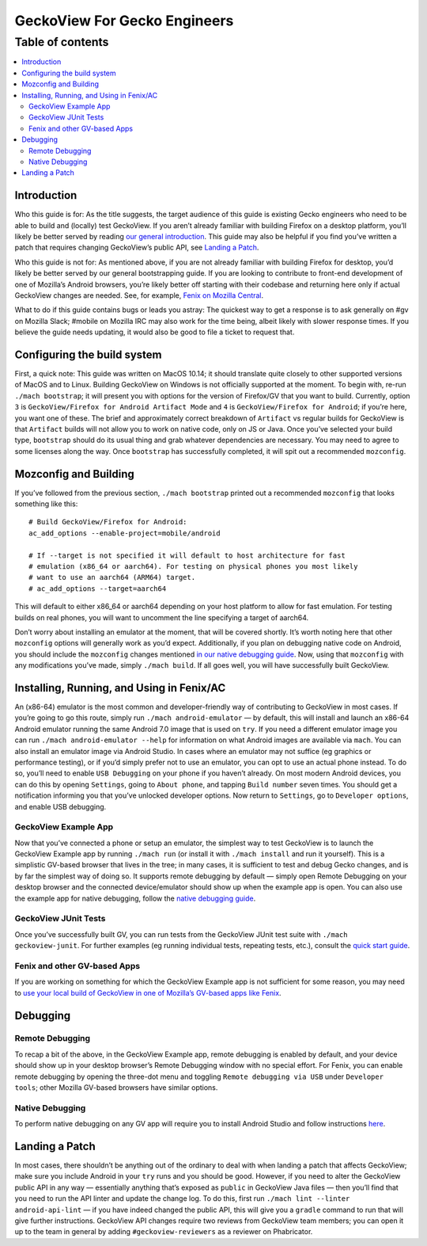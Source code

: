 .. -*- Mode: rst; fill-column: 80; -*-

=============================
GeckoView For Gecko Engineers
=============================

Table of contents
=================

.. contents:: :local:

Introduction
------------

Who this guide is for: As the title suggests, the target audience of
this guide is existing Gecko engineers who need to be able to build and
(locally) test GeckoView. If you aren’t already familiar with building
Firefox on a desktop platform, you’ll likely be better served by reading
`our general introduction <geckoview-quick-start.html>`_. This guide may
also be helpful if you find you’ve written a patch that requires
changing GeckoView’s public API, see `Landing a Patch <#landing-a-patch>`_.

Who this guide is not for: As mentioned above, if you are not already
familiar with building Firefox for desktop, you’d likely be better
served by our general bootstrapping guide. If you are looking to
contribute to front-end development of one of Mozilla’s Android
browsers, you’re likely better off starting with their codebase and
returning here only if actual GeckoView changes are needed. See, for
example, `Fenix on Mozilla Central <https://searchfox.org/mozilla-central/source/mobile/android/fenix>`_.

What to do if this guide contains bugs or leads you astray: The quickest
way to get a response is to ask generally on #gv on Mozilla Slack;
#mobile on Mozilla IRC may also work for the time being, albeit likely
with slower response times. If you believe the guide needs updating, it
would also be good to file a ticket to request that.

Configuring the build system
----------------------------

First, a quick note: This guide was written on MacOS 10.14; it should
translate quite closely to other supported versions of MacOS and to
Linux. Building GeckoView on Windows is not officially supported at the
moment. To begin with, re-run ``./mach bootstrap``; it will present you
with options for the version of Firefox/GV that you want to build.
Currently, option ``3`` is
``GeckoView/Firefox for Android Artifact Mode`` and ``4`` is
``GeckoView/Firefox for Android``; if you’re here, you want one of
these. The brief and approximately correct breakdown of ``Artifact`` vs
regular builds for GeckoView is that ``Artifact`` builds will not allow
you to work on native code, only on JS or Java. Once you’ve selected
your build type, ``bootstrap`` should do its usual thing and grab
whatever dependencies are necessary. You may need to agree to some
licenses along the way. Once ``bootstrap`` has successfully completed,
it will spit out a recommended ``mozconfig``.

Mozconfig and Building
----------------------

If you’ve followed from the previous section, ``./mach bootstrap``
printed out a recommended ``mozconfig`` that looks something like this:

::

   # Build GeckoView/Firefox for Android:
   ac_add_options --enable-project=mobile/android

   # If --target is not specified it will default to host architecture for fast
   # emulation (x86_64 or aarch64). For testing on physical phones you most likely
   # want to use an aarch64 (ARM64) target.
   # ac_add_options --target=aarch64

This will default to either x86_64 or aarch64 depending on your host
platform to allow for fast emulation. For testing builds on real phones,
you will want to uncomment the line specifying a target of aarch64.

Don’t worry about installing an emulator at the moment, that will be covered
shortly. It’s worth noting here that other ``mozconfig`` options will generally
work as you’d expect. Additionally, if you plan on debugging native code on
Android, you should include the ``mozconfig`` changes mentioned `in our native
debugging guide <native-debugging.html>`_. Now, using that ``mozconfig`` with
any modifications you’ve made, simply ``./mach build``. If all goes well, you
will have successfully built GeckoView.

Installing, Running, and Using in Fenix/AC
------------------------------------------

An (x86-64) emulator is the most common and developer-friendly way of
contributing to GeckoView in most cases. If you’re going to go this
route, simply run ``./mach android-emulator`` — by default, this will
install and launch an x86-64 Android emulator running the same Android
7.0 image that is used on ``try``. If you need a different emulator
image you can run ``./mach android-emulator --help`` for information on
what Android images are available via ``mach``. You can also install an
emulator image via Android Studio. In cases where an emulator may not
suffice (eg graphics or performance testing), or if you’d simply prefer
not to use an emulator, you can opt to use an actual phone instead. To
do so, you’ll need to enable ``USB Debugging`` on your phone if you
haven’t already. On most modern Android devices, you can do this by
opening ``Settings``, going to ``About phone``, and tapping
``Build number`` seven times. You should get a notification informing
you that you’ve unlocked developer options. Now return to ``Settings``,
go to ``Developer options``, and enable USB debugging.

GeckoView Example App
~~~~~~~~~~~~~~~~~~~~~

Now that you’ve connected a phone or setup an emulator, the simplest way
to test GeckoView is to launch the GeckoView Example app by running
``./mach run`` (or install it with ``./mach install`` and run it
yourself). This is a simplistic GV-based browser that lives in the tree;
in many cases, it is sufficient to test and debug Gecko changes, and is
by far the simplest way of doing so. It supports remote debugging by
default — simply open Remote Debugging on your desktop browser and the
connected device/emulator should show up when the example app is open.
You can also use the example app for native debugging, follow the
`native debugging guide <native-debugging.html>`_.

GeckoView JUnit Tests
~~~~~~~~~~~~~~~~~~~~~

Once you’ve successfully built GV, you can run tests from the GeckoView
JUnit test suite with ``./mach geckoview-junit``. For further examples
(eg running individual tests, repeating tests, etc.), consult the `quick
start guide <geckoview-quick-start.html#running-tests-locally>`_.

Fenix and other GV-based Apps
~~~~~~~~~~~~~~~~~~~~~~~~~~~~~

If you are working on something for which the GeckoView Example app is
not sufficient for some reason, you may need to `use your local build of
GeckoView in one of Mozilla’s GV-based apps like Fenix <geckoview-quick-start.html#include-geckoview-as-a-dependency>`_.

Debugging
---------

Remote Debugging
~~~~~~~~~~~~~~~~

To recap a bit of the above, in the GeckoView Example app, remote
debugging is enabled by default, and your device should show up in your
desktop browser’s Remote Debugging window with no special effort. For
Fenix, you can enable remote debugging by opening the three-dot menu and
toggling ``Remote debugging via USB`` under ``Developer tools``; other
Mozilla GV-based browsers have similar options.

Native Debugging
~~~~~~~~~~~~~~~~

To perform native debugging on any GV app will require you to install
Android Studio and follow instructions `here <native-debugging.html>`_.

Landing a Patch
---------------

In most cases, there shouldn’t be anything out of the ordinary to deal
with when landing a patch that affects GeckoView; make sure you include
Android in your ``try`` runs and you should be good. However, if you
need to alter the GeckoView public API in any way — essentially anything
that’s exposed as ``public`` in GeckoView Java files — then you’ll find
that you need to run the API linter and update the change log. To do
this, first run ``./mach lint --linter android-api-lint`` — if you have
indeed changed the public API, this will give you a ``gradle`` command
to run that will give further instructions. GeckoView API changes
require two reviews from GeckoView team members; you can open it up to
the team in general by adding ``#geckoview-reviewers`` as a reviewer on
Phabricator.
